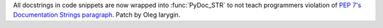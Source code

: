 All docstrings in code snippets are now wrapped into :func:`PyDoc_STR` to
not teach programmers violation of `PEP 7's Documentation Strings paragraph
<https://www.python.org/dev/peps/pep-0007/#documentation-strings>`_. Patch
by Oleg Iarygin.
